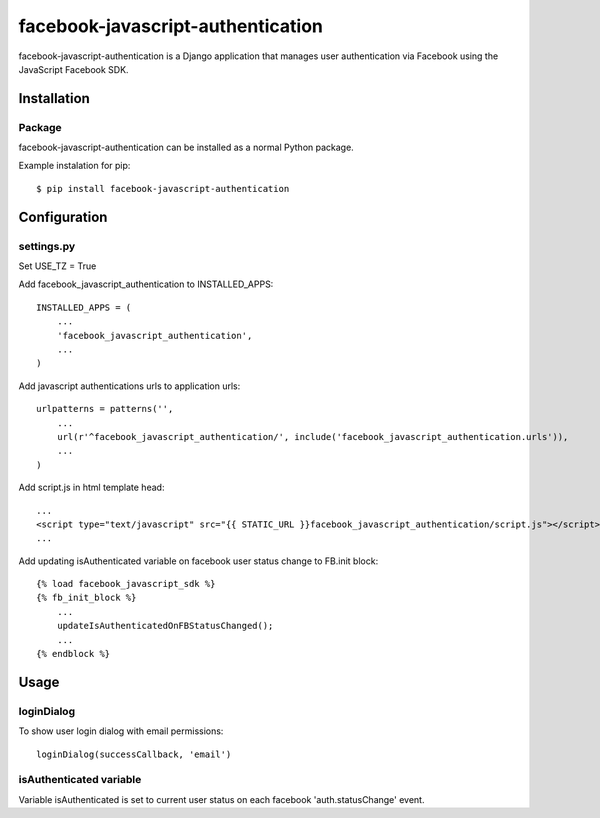 facebook-javascript-authentication
==================================

facebook-javascript-authentication is a Django application that
manages user authentication via Facebook using the JavaScript
Facebook SDK.

Installation
------------

Package
_______

facebook-javascript-authentication can be installed as a normal Python package.

Example instalation for pip::

    $ pip install facebook-javascript-authentication


Configuration
-------------

settings.py
___________

Set USE_TZ = True

Add facebook_javascript_authentication to INSTALLED_APPS::

    INSTALLED_APPS = (
        ...
        'facebook_javascript_authentication',
        ...
    )

Add javascript authentications urls to application urls::

    urlpatterns = patterns('',
        ...
        url(r'^facebook_javascript_authentication/', include('facebook_javascript_authentication.urls')),
        ...
    )

Add script.js in html template head::

    ...
    <script type="text/javascript" src="{{ STATIC_URL }}facebook_javascript_authentication/script.js"></script>
    ...

Add updating isAuthenticated variable on facebook user status change to FB.init block::

    {% load facebook_javascript_sdk %}
    {% fb_init_block %}
        ...
        updateIsAuthenticatedOnFBStatusChanged();
        ...
    {% endblock %}


Usage
-----

loginDialog
___________

To show user login dialog with email permissions::

    loginDialog(successCallback, 'email')

isAuthenticated variable
________________________

Variable isAuthenticated is set to current user status on each facebook 'auth.statusChange' event.
